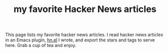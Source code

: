 #+TITLE: my favorite Hacker News articles

#+HTML_HEAD_EXTRA: <script src="https://ajax.googleapis.com/ajax/libs/jquery/3.1.0/jquery.min.js"></script>
#+HTML_HEAD_EXTRA: <script src="assets/hn.js" type="text/javascript"></script>
#+HTML_HEAD_EXTRA: <link rel="stylesheet" type="text/css" href="assets/hn.css" />

This page lists my favorite hacker news articles. I read hacker news articles in
an Emacs plugin, [[https://github.com/lihebi/hn.el][hn.el]] I wrote, and export the stars and tags to serve
here. Grab a cup of tea and enjoy.

@@html:<div id="hn-body"></div>@@
